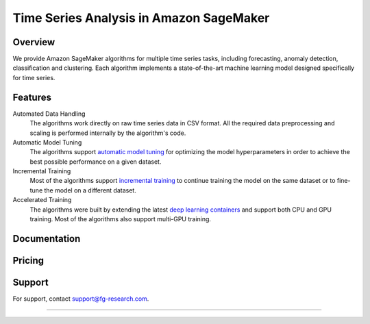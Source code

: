 .. meta::
   :thumbnail: https://fg-research.com/_static/thumbnail.png
   :description: Train, tune and deploy state-of-the-art machine learning models for time series in Amazon SageMaker
   :keywords: Amazon SageMaker, Time Series, Machine Learning, Forecasting, Anomaly Detection

########################################################
Time Series Analysis in Amazon SageMaker
########################################################
.. rst-class:: lead

    Train, tune and deploy state-of-the-art machine learning models for time series in Amazon SageMaker

.. _fg_research_logo:

.. image:: /static/logo.png
  :align: left
  :width: 70%
  :alt: fg-research logo

.. _aws_marketplace_logo:

.. image:: /static/AWSMP_NewLogo_RGB_BLK.png
   :align: right
   :alt: AWS Marketplace Logo

******************************************
Overview
******************************************
We provide Amazon SageMaker algorithms for multiple time series tasks, including forecasting, anomaly detection, classification and clustering.
Each algorithm implements a state-of-the-art machine learning model designed specifically for time series.

******************************************
Features
******************************************
Automated Data Handling
   The algorithms work directly on raw time series data in CSV format. All the required data preprocessing and scaling is performed internally by the algorithm's code.

Automatic Model Tuning
   The algorithms support `automatic model tuning <https://docs.aws.amazon.com/sagemaker/latest/dg/automatic-model-tuning.html>`__ for optimizing the model hyperparameters in order to achieve the best possible performance on a given dataset.

Incremental Training
    Most of the algorithms support `incremental training <https://docs.aws.amazon.com/sagemaker/latest/dg/incremental-training.html>`__ to continue training the model on the same dataset or to fine-tune the model on a different dataset.

Accelerated Training
   The algorithms were built by extending the latest `deep learning containers <https://docs.aws.amazon.com/sagemaker/latest/dg/docker-containers-prebuilt.html>`__ and support both CPU and GPU training. Most of the algorithms also support multi-GPU training.

*****************************************
Documentation
*****************************************
.. raw:: html

    <p>Each algorithm has a dedicated <a href="https://github.com/fg-research" target="_blank">GitHub</a> repository with detailed documentation and step-by-step tutorials in Jupyter notebook format. Several use cases are also discussed in our <a href="blog/product/index.html#product" target="_blank">blog</a>.</p>

******************************************
Pricing
******************************************
.. raw:: html

    <p>The algorithms are available on the <a href="https://aws.amazon.com/marketplace/seller-profile?id=seller-nkd47o2qbdvb2" target="_blank">AWS Marketplace</a> on a usage-based pricing plan. Each algorithm offers a 5 days free trial.</p>

******************************************
Support
******************************************
For support, contact `support@fg-research.com <mailto:support@fg-research.com>`__.

.. raw:: html

    <p style="margin-bottom: 1rem"> <br/> </p>

------

.. grid:: 3

    .. grid-item::
        :columns: 5

        .. toctree::
           :caption: Algorithms
           :maxdepth: 1

           algorithms/time-series-forecasting/index
           algorithms/time-series-anomaly-detection/index
           algorithms/time-series-classification/index
           algorithms/time-series-clustering/index

    .. grid-item::
        :columns: 3

        .. toctree::
           :caption: Blog
           :maxdepth: 1

           blog/product/index
           blog/general/index

    .. grid-item::
        :columns: 4

        .. toctree::
           :caption: Terms and Conditions
           :maxdepth: 1

           terms/disclaimer/index
           terms/eula/index

